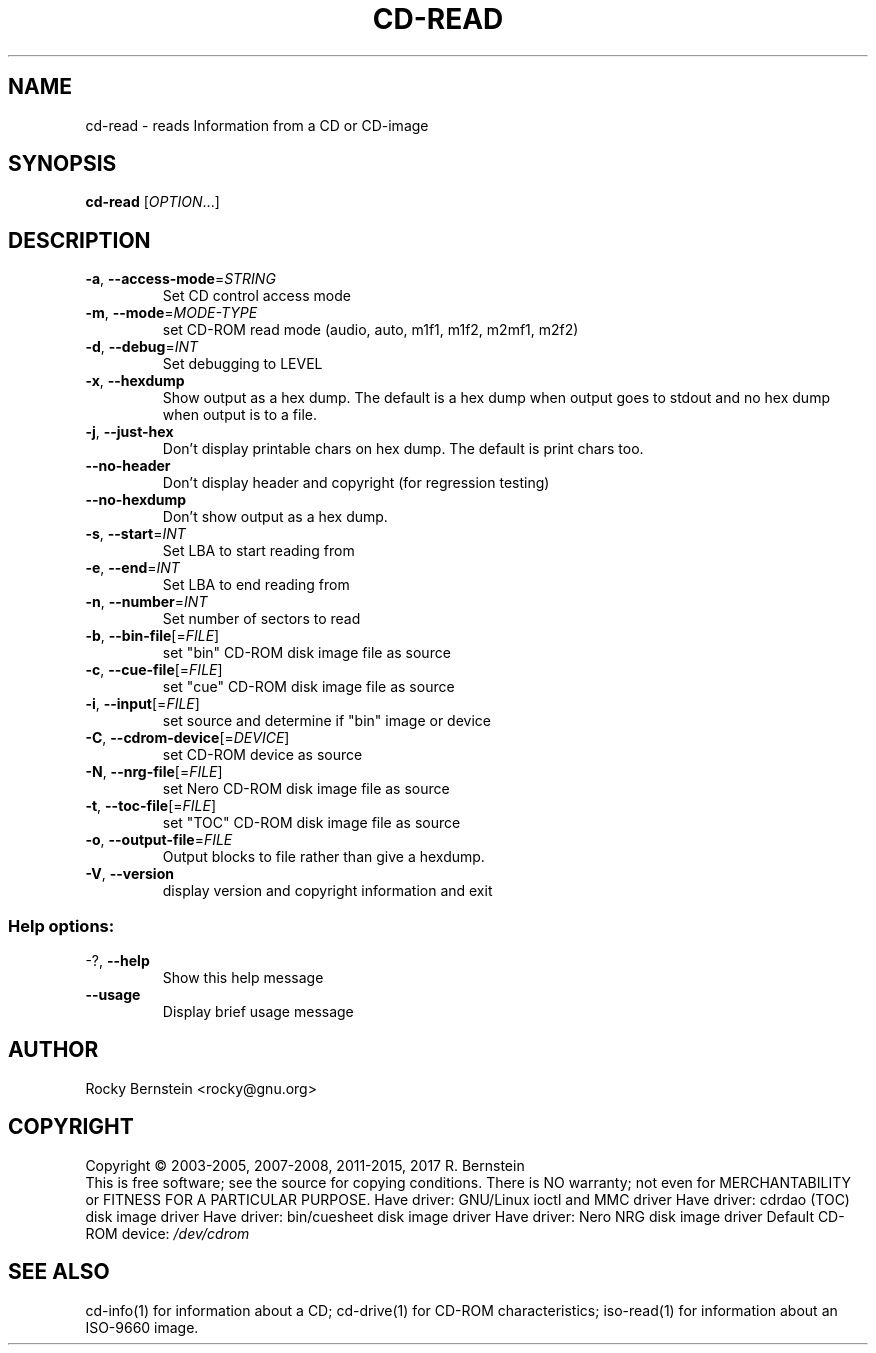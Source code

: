 .\" DO NOT MODIFY THIS FILE!  It was generated by help2man 1.47.4.
.TH CD-READ "1" "December 2017" "cd-read version 2.0.0" "User Commands"
.SH NAME
cd-read \- reads Information from a CD or CD-image
.SH SYNOPSIS
.B cd-read
[\fI\,OPTION\/\fR...]
.SH DESCRIPTION
.TP
\fB\-a\fR, \fB\-\-access\-mode\fR=\fI\,STRING\/\fR
Set CD control access mode
.TP
\fB\-m\fR, \fB\-\-mode\fR=\fI\,MODE\-TYPE\/\fR
set CD\-ROM read mode (audio, auto, m1f1, m1f2,
m2mf1, m2f2)
.TP
\fB\-d\fR, \fB\-\-debug\fR=\fI\,INT\/\fR
Set debugging to LEVEL
.TP
\fB\-x\fR, \fB\-\-hexdump\fR
Show output as a hex dump. The default is a
hex dump when output goes to stdout and no
hex dump when output is to a file.
.TP
\fB\-j\fR, \fB\-\-just\-hex\fR
Don't display printable chars on hex
dump. The default is print chars too.
.TP
\fB\-\-no\-header\fR
Don't display header and copyright (for
regression testing)
.TP
\fB\-\-no\-hexdump\fR
Don't show output as a hex dump.
.TP
\fB\-s\fR, \fB\-\-start\fR=\fI\,INT\/\fR
Set LBA to start reading from
.TP
\fB\-e\fR, \fB\-\-end\fR=\fI\,INT\/\fR
Set LBA to end reading from
.TP
\fB\-n\fR, \fB\-\-number\fR=\fI\,INT\/\fR
Set number of sectors to read
.TP
\fB\-b\fR, \fB\-\-bin\-file\fR[=\fI\,FILE\/\fR]
set "bin" CD\-ROM disk image file as source
.TP
\fB\-c\fR, \fB\-\-cue\-file\fR[=\fI\,FILE\/\fR]
set "cue" CD\-ROM disk image file as source
.TP
\fB\-i\fR, \fB\-\-input\fR[=\fI\,FILE\/\fR]
set source and determine if "bin" image or
device
.TP
\fB\-C\fR, \fB\-\-cdrom\-device\fR[=\fI\,DEVICE\/\fR]
set CD\-ROM device as source
.TP
\fB\-N\fR, \fB\-\-nrg\-file\fR[=\fI\,FILE\/\fR]
set Nero CD\-ROM disk image file as source
.TP
\fB\-t\fR, \fB\-\-toc\-file\fR[=\fI\,FILE\/\fR]
set "TOC" CD\-ROM disk image file as source
.TP
\fB\-o\fR, \fB\-\-output\-file\fR=\fI\,FILE\/\fR
Output blocks to file rather than give a
hexdump.
.TP
\fB\-V\fR, \fB\-\-version\fR
display version and copyright information
and exit
.SS "Help options:"
.TP
\-?, \fB\-\-help\fR
Show this help message
.TP
\fB\-\-usage\fR
Display brief usage message
.SH AUTHOR
Rocky Bernstein <rocky@gnu.org>
.SH COPYRIGHT
Copyright \(co 2003\-2005, 2007\-2008, 2011\-2015, 2017 R. Bernstein
.br
This is free software; see the source for copying conditions.
There is NO warranty; not even for MERCHANTABILITY or FITNESS FOR A
PARTICULAR PURPOSE.
Have driver: GNU/Linux ioctl and MMC driver
Have driver: cdrdao (TOC) disk image driver
Have driver: bin/cuesheet disk image driver
Have driver: Nero NRG disk image driver
Default CD\-ROM device: \fI\,/dev/cdrom\/\fP
.SH "SEE ALSO"
\&\f(CWcd-info(1)\fR for information about a CD;
\&\f(CWcd-drive(1)\fR for CD-ROM characteristics;
\&\f(CWiso-read(1)\fR for information about an ISO-9660 image.
